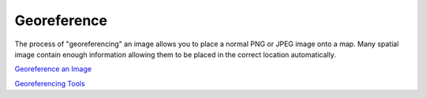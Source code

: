 


Georeference
~~~~~~~~~~~~

The process of "georeferencing" an image allows you to place a normal
PNG or JPEG image onto a map. Many spatial image contain enough
information allowing them to be placed in the correct location
automatically.



`Georeference an Image`_

`Georeferencing Tools`_

.. _Georeferencing Tools: Georeferencing Tools.html
.. _Georeference an Image: Georeference an Image.html



